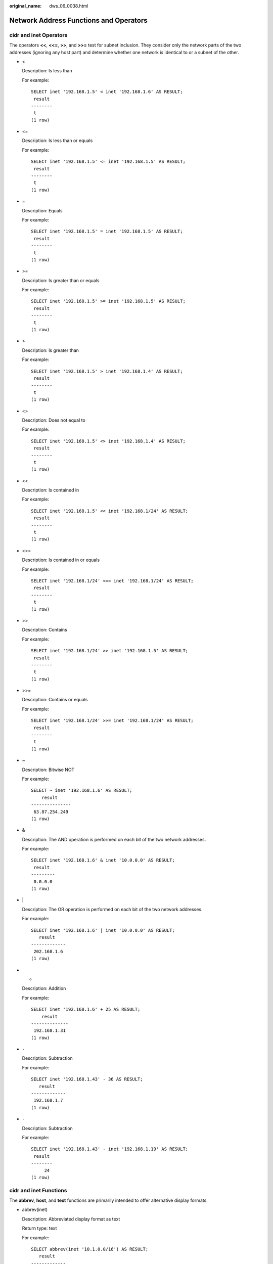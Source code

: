 :original_name: dws_06_0038.html

.. _dws_06_0038:

Network Address Functions and Operators
=======================================

**cidr** and **inet** Operators
-------------------------------

The operators **<<**, **<<=**, **>>**, and **>>=** test for subnet inclusion. They consider only the network parts of the two addresses (ignoring any host part) and determine whether one network is identical to or a subnet of the other.

-  <

   Description: Is less than

   For example:

   ::

      SELECT inet '192.168.1.5' < inet '192.168.1.6' AS RESULT;
       result
      --------
       t
      (1 row)

-  <=

   Description: Is less than or equals

   For example:

   ::

      SELECT inet '192.168.1.5' <= inet '192.168.1.5' AS RESULT;
       result
      --------
       t
      (1 row)

-  =

   Description: Equals

   For example:

   ::

      SELECT inet '192.168.1.5' = inet '192.168.1.5' AS RESULT;
       result
      --------
       t
      (1 row)

-  >=

   Description: Is greater than or equals

   For example:

   ::

      SELECT inet '192.168.1.5' >= inet '192.168.1.5' AS RESULT;
       result
      --------
       t
      (1 row)

-  >

   Description: Is greater than

   For example:

   ::

      SELECT inet '192.168.1.5' > inet '192.168.1.4' AS RESULT;
       result
      --------
       t
      (1 row)

-  <>

   Description: Does not equal to

   For example:

   ::

      SELECT inet '192.168.1.5' <> inet '192.168.1.4' AS RESULT;
       result
      --------
       t
      (1 row)

-  <<

   Description: Is contained in

   For example:

   ::

      SELECT inet '192.168.1.5' << inet '192.168.1/24' AS RESULT;
       result
      --------
       t
      (1 row)

-  <<=

   Description: Is contained in or equals

   For example:

   ::

      SELECT inet '192.168.1/24' <<= inet '192.168.1/24' AS RESULT;
       result
      --------
       t
      (1 row)

-  >>

   Description: Contains

   For example:

   ::

      SELECT inet '192.168.1/24' >> inet '192.168.1.5' AS RESULT;
       result
      --------
       t
      (1 row)

-  >>=

   Description: Contains or equals

   For example:

   ::

      SELECT inet '192.168.1/24' >>= inet '192.168.1/24' AS RESULT;
       result
      --------
       t
      (1 row)

-  ~

   Description: Bitwise NOT

   For example:

   ::

      SELECT ~ inet '192.168.1.6' AS RESULT;
          result
      ---------------
       63.87.254.249
      (1 row)

-  &

   Description: The AND operation is performed on each bit of the two network addresses.

   For example:

   ::

      SELECT inet '192.168.1.6' & inet '10.0.0.0' AS RESULT;
       result
      ---------
       0.0.0.0
      (1 row)

-  \|

   Description: The OR operation is performed on each bit of the two network addresses.

   For example:

   ::

      SELECT inet '192.168.1.6' | inet '10.0.0.0' AS RESULT;
         result
      -------------
       202.168.1.6
      (1 row)

-  +

   Description: Addition

   For example:

   ::

      SELECT inet '192.168.1.6' + 25 AS RESULT;
          result
      --------------
       192.168.1.31
      (1 row)

-  ``-``

   Description: Subtraction

   For example:

   ::

      SELECT inet '192.168.1.43' - 36 AS RESULT;
         result
      -------------
       192.168.1.7
      (1 row)

-  ``-``

   Description: Subtraction

   For example:

   ::

      SELECT inet '192.168.1.43' - inet '192.168.1.19' AS RESULT;
       result
      --------
           24
      (1 row)

**cidr** and **inet** Functions
-------------------------------

The **abbrev**, **host**, and **text** functions are primarily intended to offer alternative display formats.

-  abbrev(inet)

   Description: Abbreviated display format as text

   Return type: text

   For example:

   ::

      SELECT abbrev(inet '10.1.0.0/16') AS RESULT;
         result
      -------------
       10.1.0.0/16
      (1 row)

-  abbrev(cidr)

   Description: Abbreviated display format as text

   Return type: text

   For example:

   ::

      SELECT abbrev(cidr '10.1.0.0/16') AS RESULT;
       result
      ---------
       10.1/16
      (1 row)

-  broadcast(inet)

   Description: Broadcast address for network

   Return type: inet

   For example:

   ::

      SELECT broadcast('192.168.1.5/24') AS RESULT;
            result
      ------------------
       192.168.1.255/24
      (1 row)

-  family(inet)

   Description: Extracts family of address; **4** for IPv4, **6** for IPv6

   Return type: int

   For example:

   ::

      SELECT family('::1') AS RESULT;
       result
      --------
            6
      (1 row)

-  host(inet)

   Description: Extracts IP address as text.

   Return type: text

   For example:

   ::

      SELECT host('192.168.1.5/24') AS RESULT;
         result
      -------------
       192.168.1.5
      (1 row)

-  hostmask(inet)

   Description: Constructs host mask for network.

   Return type: inet

   For example:

   ::

      SELECT hostmask('192.168.23.20/30') AS RESULT;
       result
      ---------
       0.0.0.3
      (1 row)

-  masklen(inet)

   Description: Extracts subnet mask length.

   Return type: int

   For example:

   ::

      SELECT masklen('192.168.1.5/24') AS RESULT;
       result
      --------
           24
      (1 row)

-  netmask(inet)

   Description: Constructs a subnet mask for the network.

   Return type: inet

   For example:

   ::

      SELECT netmask('192.168.1.5/24') AS RESULT;
          result
      ---------------
       255.255.255.0
      (1 row)

-  network(inet)

   Description: Extracts network part of address.

   Return type: cidr

   For example:

   ::

      SELECT network('192.168.1.5/24') AS RESULT;
           result
      ----------------
       192.168.1.0/24
      (1 row)

-  set_masklen(inet, int)

   Description: Sets subnet mask length for **inet** value.

   Return type: inet

   For example:

   ::

      SELECT set_masklen('192.168.1.5/24', 16) AS RESULT;
           result
      ----------------
       192.168.1.5/16
      (1 row)

-  set_masklen(cidr, int)

   Description: Sets subnet mask length for **cidr** value.

   Return type: cidr

   For example:

   ::

      SELECT set_masklen('192.168.1.0/24'::cidr, 16) AS RESULT;
           result
      ----------------
       192.168.0.0/16
      (1 row)

-  text(inet)

   Description: Extracts IP address and subnet mask length as text.

   Return type: text

   For example:

   ::

      SELECT text(inet '192.168.1.5') AS RESULT;
           result
      ----------------
       192.168.1.5/32
      (1 row)

Any **cidr** value can be cast to **inet** implicitly or explicitly; therefore, the functions shown above as operating on **inet** also work on **cidr** values. An **inet** value can be cast to **cidr**. After the conversion, any bits to the right of the subnet mask are silently zeroed to create a valid **cidr** value. In addition, you can cast a text string to **inet** or **cidr** using normal casting syntax. For example, **inet(expression)** or **colname::cidr**.

**macaddr** Functions
---------------------

The function **trunc(macaddr)** returns a MAC address with the last 3 bytes set to zero.

trunc(macaddr)

Description: Sets last 3 bytes to zero.

Return type: macaddr

For example:

::

   SELECT trunc(macaddr '12:34:56:78:90:ab') AS RESULT;
         result
   -------------------
    12:34:56:00:00:00
   (1 row)

The **macaddr** type also supports the standard relational operators (such as **>** and **<=**) for lexicographical ordering, and the bitwise arithmetic operators (**~**, **&** and **\|**) for NOT, AND and OR.
